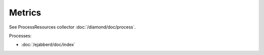Metrics
=======

See ProcessResources collector :doc:`/diamond/doc/process`.

Processes:

* :doc:`/ejabberd/doc/index`
